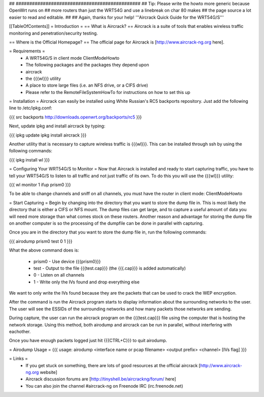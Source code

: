## ##############################################
## Tip: Please write the howto more generic because OpenWrt runs on
## more routers than just the WRT54G and use a linebreak on char 80 makes
## the page source a lot easier to read and editable.
##
## Again, thanks for your help!
'''Aircrack Quick Guide for the WRT54G/S'''

[[TableOfContents]]
= Introduction =
== What is Aircrack? ==
Aircrack is a suite of tools that enables wireless traffic monitoring and penetration/security testing.

== Where is the Official Homepage? ==
The official page for Aircrack is [http://www.aircrack-ng.org here].

= Requirements =
 * A WRT54G/S in client mode ClientModeHowto
 * The following packages and the packages they depend upon
 * aircrack
 * the {{{wl}}} utility
 * A place to store large files (i.e. an NFS drive, or a CIFS drive)
 * Please refer to the RemoteFileSystemHowTo for instructions on how to set this up

= Installation =
Aircrack can easily be installed using White Russian's RC5 backports repository. Just add the following line to /etc/ipkg.conf: 

{{{
src backports http://downloads.openwrt.org/backports/rc5
}}}

Next, update ipkg and install aircrack by typing:

{{{
ipkg update
ipkg install aircrack
}}}

Another utility that is necessary to capture wireless traffic is {{{wl}}}. This can be installed through ssh by using the following commands:


{{{
ipkg install wl
}}}

= Configuring Your WRT54G/S to Monitor =
Now that Aircrack is installed and ready to start capturing traffic, you have to tell your WRT54G/S to listen to all traffic and not just traffic of its own. To do this you will use the {{{wl}}} utility:

{{{
wl monitor 1
ifup prism0
}}}

To be able to change channels and sniff on all channels, you must have the router in client mode: ClientModeHowto

= Start Capturing =
Begin by changing into the directory that you want to store the dump file in. This is most likely the directory that is either a CIFS or NFS mount. The dump files can get large, and to capture a useful amount of data you will need more storage than what comes stock on these routers. Another reason and advantage for storing the dump file on another computer is so the processing of the dumpfile can be done in parallel with capturing.

Once you are in the directory that you want to store the dump file in, run the following commands:

{{{
airodump prism0 test 0 1
}}}

What the above command does is:

 * prism0 - Use device {{{prism0}}}
 * test - Output to the file {{{test.cap}}} (the {{{.cap}}} is added automatically)
 * 0 - Listen on all channels
 * 1 - Write only the IVs found and drop everything else

We want to only write the IVs found because they are the packets that can be used to crack the WEP encryption.

After the command is run the Aircrack program starts to display information about the surrounding networks to the user. The user will see the ESSIDs of the surrounding networks and how many packets those networks are sending.

During capture, the user can run the aircrack program on the {{{test.cap}}} file using the computer that is hosting the network storage. Using this method, both airodump and aircrack can be run in parallel, without interfering with eachother.

Once you have enough packets logged just hit {{{CTRL+C}}} to quit airodump.

= Airodump Usage =
{{{
usage: airodump <interface name or pcap filename> <output prefix> <channel> [IVs flag]
}}}

= Links =
 * If you get stuck on something, there are lots of good resources at the official aircrack [http://www.aircrack-ng.org website]
 * Aircrack discussion forums are [http://tinyshell.be/aircrackng/forum/ here]
 * You can also join the channel #aircrack-ng on Freenode IRC (irc.freenode.net)
